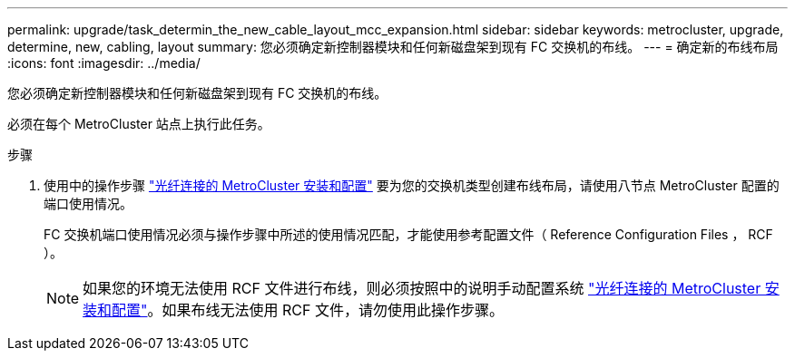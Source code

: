 ---
permalink: upgrade/task_determin_the_new_cable_layout_mcc_expansion.html 
sidebar: sidebar 
keywords: metrocluster, upgrade, determine, new, cabling, layout 
summary: 您必须确定新控制器模块和任何新磁盘架到现有 FC 交换机的布线。 
---
= 确定新的布线布局
:icons: font
:imagesdir: ../media/


[role="lead"]
您必须确定新控制器模块和任何新磁盘架到现有 FC 交换机的布线。

必须在每个 MetroCluster 站点上执行此任务。

.步骤
. 使用中的操作步骤 link:../install-fc/index.html["光纤连接的 MetroCluster 安装和配置"] 要为您的交换机类型创建布线布局，请使用八节点 MetroCluster 配置的端口使用情况。
+
FC 交换机端口使用情况必须与操作步骤中所述的使用情况匹配，才能使用参考配置文件（ Reference Configuration Files ， RCF ）。

+

NOTE: 如果您的环境无法使用 RCF 文件进行布线，则必须按照中的说明手动配置系统 link:../install-fc/index.html["光纤连接的 MetroCluster 安装和配置"]。如果布线无法使用 RCF 文件，请勿使用此操作步骤。


